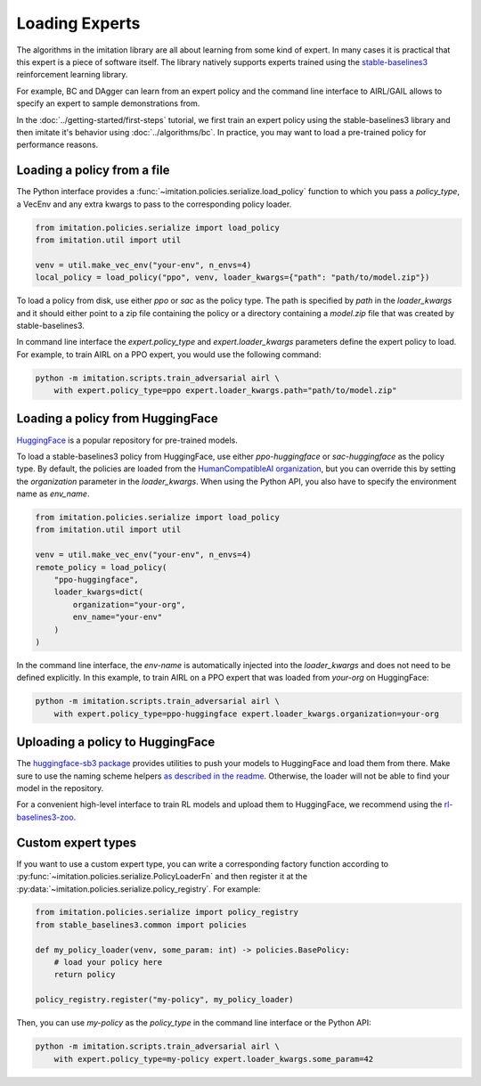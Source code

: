 ===============
Loading Experts
===============

The algorithms in the imitation library are all about learning from some kind of
expert.
In many cases it is practical that this expert is a piece of software itself.
The library natively supports experts trained using the
`stable-baselines3 <https://github.com/DLR-RM/stable-baselines3>`_ reinforcement
learning library.

For example, BC and DAgger can learn from an expert policy and the command line
interface to AIRL/GAIL allows to specify an expert to sample demonstrations from.

In the :doc:`../getting-started/first-steps` tutorial, we first train an expert policy
using the stable-baselines3 library and then imitate it's behavior using
:doc:`../algorithms/bc`.
In practice, you may want to load a pre-trained policy for performance reasons.

Loading a policy from a file
----------------------------

The Python interface provides a :func:`~imitation.policies.serialize.load_policy`
function to which you pass a `policy_type`, a VecEnv and any extra kwargs to pass to the
corresponding policy loader.

.. code-block:: python

    from imitation.policies.serialize import load_policy
    from imitation.util import util

    venv = util.make_vec_env("your-env", n_envs=4)
    local_policy = load_policy("ppo", venv, loader_kwargs={"path": "path/to/model.zip"})

To load a policy from disk, use either `ppo` or `sac` as the policy type.
The path is specified by `path` in the `loader_kwargs` and it should either point
to a zip file containing the policy or a directory containing a `model.zip` file that
was created by stable-baselines3.

In command line interface the `expert.policy_type` and `expert.loader_kwargs`
parameters define the expert policy to load.
For example, to train AIRL on a PPO expert, you would use the following command:

.. code-block:: bash

    python -m imitation.scripts.train_adversarial airl \
        with expert.policy_type=ppo expert.loader_kwargs.path="path/to/model.zip"


Loading a policy from HuggingFace
---------------------------------

`HuggingFace <https://huggingface.co/>`_ is a popular repository for pre-trained models.

To load a stable-baselines3 policy from HuggingFace, use either `ppo-huggingface` or
`sac-huggingface` as the policy type.
By default, the policies are loaded from the
`HumanCompatibleAI organization <https://huggingface.co/HumanCompatibleAI>`_, but you
can override this by setting the `organization` parameter in the `loader_kwargs`.
When using the Python API, you also have to specify the environment name as `env_name`.

.. code-block:: python

    from imitation.policies.serialize import load_policy
    from imitation.util import util

    venv = util.make_vec_env("your-env", n_envs=4)
    remote_policy = load_policy(
        "ppo-huggingface",
        loader_kwargs=dict(
            organization="your-org",
            env_name="your-env"
        )
    )

In the command line interface, the `env-name` is automatically injected into the
`loader_kwargs` and does not need to be defined explicitly.
In this example, to train AIRL on a PPO expert that was loaded from `your-org` on
HuggingFace:

.. code-block:: bash

    python -m imitation.scripts.train_adversarial airl \
        with expert.policy_type=ppo-huggingface expert.loader_kwargs.organization=your-org

Uploading a policy to HuggingFace
---------------------------------

The `huggingface-sb3 package <https://github.com/huggingface/huggingface_sb3>`_ provides
utilities to push your models to HuggingFace and load them from there.
Make sure to use the naming scheme helpers
`as described in the readme <https://github.com/huggingface/huggingface_sb3#case-5-i-want-to-automate-uploaddownload-from-the-hub>`_.
Otherwise, the loader will not be able to find your model in the repository.

For a convenient high-level interface to train RL models and upload them to HuggingFace,
we recommend using the
`rl-baselines3-zoo <https://github.com/DLR-RM/rl-baselines3-zoo/>`_.


Custom expert types
-------------------------

If you want to use a custom expert type, you can write a corresponding factory
function according to :py:func:`~imitation.policies.serialize.PolicyLoaderFn` and then
register it at the :py:data:`~imitation.policies.serialize.policy_registry`.
For example:

.. code-block:: python

    from imitation.policies.serialize import policy_registry
    from stable_baselines3.common import policies

    def my_policy_loader(venv, some_param: int) -> policies.BasePolicy:
        # load your policy here
        return policy

    policy_registry.register("my-policy", my_policy_loader)

Then, you can use `my-policy` as the `policy_type` in the command line interface or the
Python API:

.. code-block:: bash

    python -m imitation.scripts.train_adversarial airl \
        with expert.policy_type=my-policy expert.loader_kwargs.some_param=42

